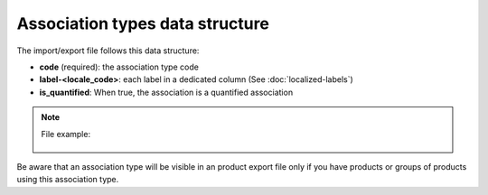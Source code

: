 Association types data structure
================================

The import/export file follows this data structure:

- **code** (required): the association type code
- **label-<locale_code>**: each label in a dedicated column (See :doc:`localized-labels`)
- **is_quantified**: When true, the association is a quantified association

.. note::

  File example:

    .. literalinclude:: examples/association_type.csv

Be aware that an association type will be visible in an product export file only if you have products or groups of products using this association type.
